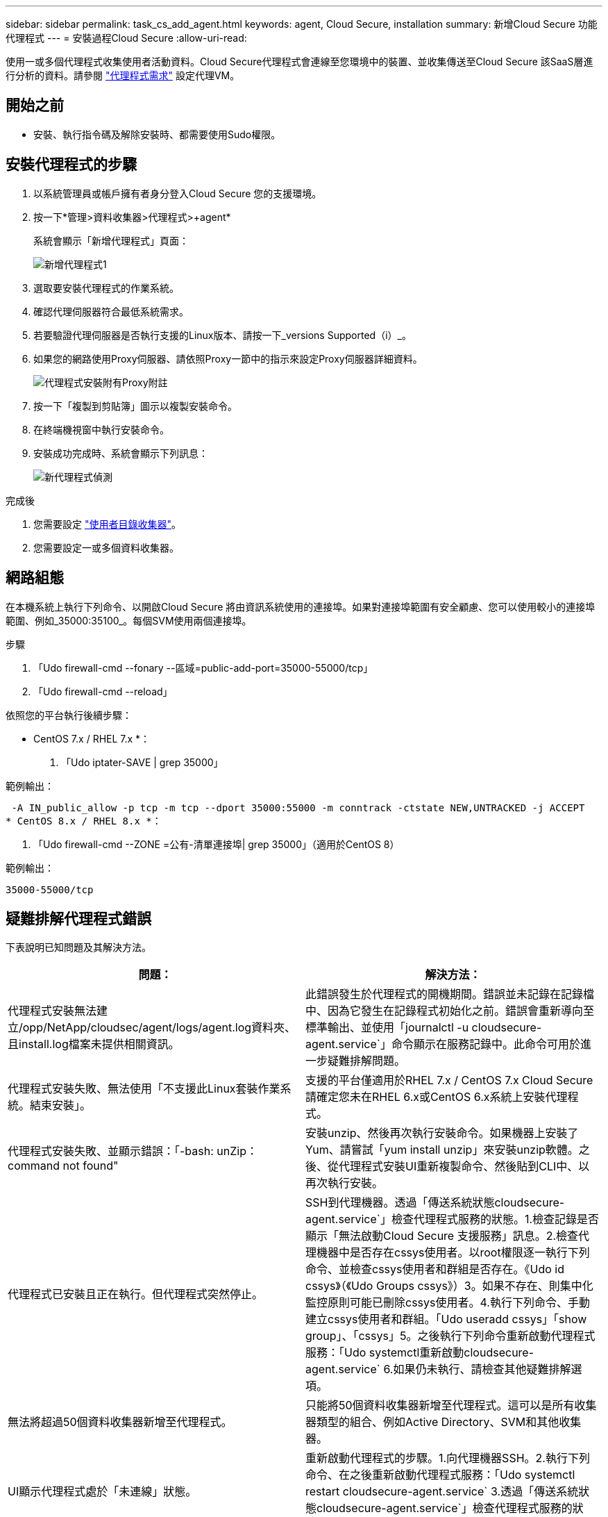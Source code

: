 ---
sidebar: sidebar 
permalink: task_cs_add_agent.html 
keywords: agent, Cloud Secure, installation 
summary: 新增Cloud Secure 功能代理程式 
---
= 安裝過程Cloud Secure
:allow-uri-read: 


[role="lead"]
使用一或多個代理程式收集使用者活動資料。Cloud Secure代理程式會連線至您環境中的裝置、並收集傳送至Cloud Secure 該SaaS層進行分析的資料。請參閱 link:concept_cs_agent_requirements.html["代理程式需求"] 設定代理VM。



== 開始之前

* 安裝、執行指令碼及解除安裝時、都需要使用Sudo權限。




== 安裝代理程式的步驟

. 以系統管理員或帳戶擁有者身分登入Cloud Secure 您的支援環境。
. 按一下*管理>資料收集器>代理程式>+agent*
+
系統會顯示「新增代理程式」頁面：

+
image::Add-agent-1.png[新增代理程式1]

. 選取要安裝代理程式的作業系統。
. 確認代理伺服器符合最低系統需求。
. 若要驗證代理伺服器是否執行支援的Linux版本、請按一下_versions Supported（i）_。
. 如果您的網路使用Proxy伺服器、請依照Proxy一節中的指示來設定Proxy伺服器詳細資料。
+
image:CloudSecureAgentWithProxy.png["代理程式安裝附有Proxy附註"]

. 按一下「複製到剪貼簿」圖示以複製安裝命令。
. 在終端機視窗中執行安裝命令。
. 安裝成功完成時、系統會顯示下列訊息：
+
image::new-agent-detect.png[新代理程式偵測]



.完成後
. 您需要設定 link:task_config_user_dir_connect.html["使用者目錄收集器"]。
. 您需要設定一或多個資料收集器。




== 網路組態

在本機系統上執行下列命令、以開啟Cloud Secure 將由資訊系統使用的連接埠。如果對連接埠範圍有安全顧慮、您可以使用較小的連接埠範圍、例如_35000:35100_。每個SVM使用兩個連接埠。

.步驟
. 「Udo firewall-cmd --fonary --區域=public-add-port=35000-55000/tcp」
. 「Udo firewall-cmd --reload」


依照您的平台執行後續步驟：

* CentOS 7.x / RHEL 7.x *：

. 「Udo iptater-SAVE | grep 35000」


範例輸出：

 -A IN_public_allow -p tcp -m tcp --dport 35000:55000 -m conntrack -ctstate NEW,UNTRACKED -j ACCEPT
* CentOS 8.x / RHEL 8.x *：

. 「Udo firewall-cmd --ZONE =公有-清單連接埠| grep 35000」（適用於CentOS 8）


範例輸出：

 35000-55000/tcp


== 疑難排解代理程式錯誤

下表說明已知問題及其解決方法。

[cols="2*"]
|===
| 問題： | 解決方法： 


| 代理程式安裝無法建立/opp/NetApp/cloudsec/agent/logs/agent.log資料夾、且install.log檔案未提供相關資訊。 | 此錯誤發生於代理程式的開機期間。錯誤並未記錄在記錄檔中、因為它發生在記錄程式初始化之前。錯誤會重新導向至標準輸出、並使用「journalctl -u cloudsecure-agent.service`」命令顯示在服務記錄中。此命令可用於進一步疑難排解問題。 


| 代理程式安裝失敗、無法使用「不支援此Linux套裝作業系統。結束安裝」。 | 支援的平台僅適用於RHEL 7.x / CentOS 7.x Cloud Secure請確定您未在RHEL 6.x或CentOS 6.x系統上安裝代理程式。 


| 代理程式安裝失敗、並顯示錯誤：「-bash: unZip：command not found" | 安裝unzip、然後再次執行安裝命令。如果機器上安裝了Yum、請嘗試「yum install unzip」來安裝unzip軟體。之後、從代理程式安裝UI重新複製命令、然後貼到CLI中、以再次執行安裝。 


| 代理程式已安裝且正在執行。但代理程式突然停止。 | SSH到代理機器。透過「傳送系統狀態cloudsecure-agent.service`」檢查代理程式服務的狀態。1.檢查記錄是否顯示「無法啟動Cloud Secure 支援服務」訊息。2.檢查代理機器中是否存在cssys使用者。以root權限逐一執行下列命令、並檢查cssys使用者和群組是否存在。《Udo id cssys》（《Udo Groups cssys》）3。如果不存在、則集中化監控原則可能已刪除cssys使用者。4.執行下列命令、手動建立cssys使用者和群組。「Udo useradd cssys」「show group」、「cssys」5。之後執行下列命令重新啟動代理程式服務：「Udo systemctl重新啟動cloudsecure-agent.service` 6.如果仍未執行、請檢查其他疑難排解選項。 


| 無法將超過50個資料收集器新增至代理程式。 | 只能將50個資料收集器新增至代理程式。這可以是所有收集器類型的組合、例如Active Directory、SVM和其他收集器。 


| UI顯示代理程式處於「未連線」狀態。 | 重新啟動代理程式的步驟。1.向代理機器SSH。2.執行下列命令、在之後重新啟動代理程式服務：「Udo systemctl restart cloudsecure-agent.service` 3.透過「傳送系統狀態cloudsecure-agent.service`」檢查代理程式服務的狀態。4.代理程式應進入連線狀態。 


| 代理VM位於Zscaler Proxy之後、代理程式安裝失敗。由於Zscaler Proxy的SSL檢查、Cloud Secure 因此當Zscaler CA簽署時、就會顯示出該驗證憑證、因此代理程式不信任該通訊內容。 | 在Zscaler Proxy中停用*.cloudinsights.netapp.com URL的SSL檢查。如果Zscaler執行SSL檢查並取代憑證、Cloud Secure 則無法使用。 


| 安裝代理程式時、解壓縮後安裝會暫停。 | 「chmod 755 -RF」命令失敗。當代理程式安裝命令是由工作目錄中有檔案、屬於其他使用者、且這些檔案的權限無法變更的非root Sudo使用者執行時、命令就會失敗。由於chmod命令失敗、安裝的其餘部分將不會執行。1.建立名為「cloudSecure」的新目錄。2.移至該目錄。3.複製並貼上完整的「tokent=……」 … ．/cloudseced-agent-install.sh」安裝命令、然後按Enter鍵。4.安裝應可繼續進行。 


| 如果代理程式仍無法連線至SaaS、請透過NetApp支援開啟案例。提供Cloud Insights 「不完整」序號以開啟案例、並將記錄附加到案例中、如前所述。 | 若要將記錄附加至案例：1.以root權限執行下列指令碼、並共用輸出檔案（cloudseced-agent-症狀。zip）。答/opp/NetApp/cloudsec/agent/bin/cloudsecure-agent-symptom-collector.sh 2.以root權限逐一執行下列命令、並共用輸出。答ID cssys b.群組cssys c.Cat /etc/os-release 
|===